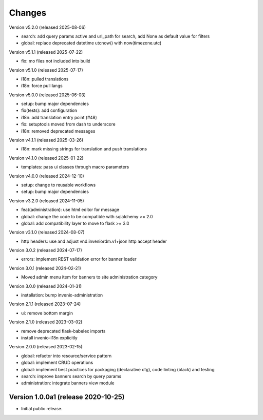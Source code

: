..
    Copyright (C) 2020-2024 CERN.
    Copyright (C) 2024-2025 Graz University of Technology.

    Invenio-Banners is free software; you can redistribute it and/or modify
    it under the terms of the MIT License; see LICENSE file for more details.

Changes
=======

Version v5.2.0 (released 2025-08-06)

- search: add query params active and url_path for search, add None as default value for filters
- global: replace deprecated datetime utcnow() with now(timezone.utc)

Version v5.1.1 (released 2025-07-22)

- fix: mo files not included into build

Version v5.1.0 (released 2025-07-17)

- i18n: pulled translations
- i18n: force pull langs

Version v5.0.0 (released 2025-06-03)

- setup: bump major dependencies
- fix(tests): add configuration
- i18n: add translation entry point (#48)
- fix: setuptools moved from dash to underscore
- i18n: removed deprecated messages

Version v4.1.1 (released 2025-03-26)

- i18n: mark missing strings for translation and push translations

Version v4.1.0 (released 2025-01-22)

- templates: pass ui classes through macro parameters

Version v4.0.0 (released 2024-12-10)

- setup: change to reusable workflows
- setup: bump major dependencies

Version v3.2.0 (released 2024-11-05)

- feat(administration): use html editor for message
- global: change the code to be compatible with sqlalchemy >= 2.0
- global: add compatibility layer to move to flask >= 3.0

Version v3.1.0 (released 2024-08-07)

- http headers: use and adjust vnd.inveniordm.v1+json http accept header

Version 3.0.2 (released 2024-07-17)

- errors: implement REST validation error for banner loader

Version 3.0.1 (released 2024-02-21)

- Moved admin menu item for banners to site administration category

Version 3.0.0 (released 2024-01-31)

- installation: bump invenio-administration

Version 2.1.1 (released 2023-07-24)

- ui: remove bottom margin

Version 2.1.0 (released 2023-03-02)

- remove deprecated flask-babelex imports
- install invenio-i18n explicitly

Version 2.0.0 (released 2023-02-15)

- global: refactor into resource/service pattern
- global: implement CRUD operations
- global: implement best practices for packaging (declarative cfg), code
  linting (black) and testing
- search: improve banners search by query params
- administration: integrate banners view module


Version 1.0.0a1 (release 2020-10-25)
------------------------------------

- Initial public release.
